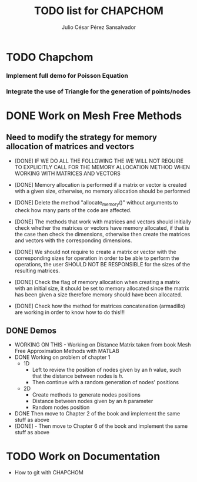 #+STARTUP: showall
#+TITLE: TODO list for CHAPCHOM
#+AUTHOR: Julio César Pérez Sansalvador

* TODO Chapchom
*** Implement full demo for Poisson Equation
*** Integrate the use of Triangle for the generation of points/nodes

* DONE Work on Mesh Free Methods
** Need to modify the strategy for memory allocation of matrices and vectors
- [DONE] IF WE DO ALL THE FOLLOWING THE WE WILL NOT REQUIRE TO EXPLICITLY
  CALL FOR THE MEMORY ALLOCATION METHOD WHEN WORKING WITH MATRICES AND VECTORS
- [DONE] Memory allocation is performed if a matrix or vector is created with
  a given size, otherwise, no memory allocation should be performed

- [DONE] Delete the method "allocate_memory()" without arguments to check how
  many parts of the code are affected.

- [DONE] The methods that work with matrices and vectors should initially
  check whether the matrices or vectors have memory allocated, if that
  is the case then check the dimensions, otherwise then create the
  matrices and vectors with the corresponding dimensions.
- [DONE] We should not require to create a matrix or vector with the
  corresponding sizes for operation in order to be able to perform the
  operations, the user SHOULD NOT BE RESPONSIBLE for the sizes of the
  resulting matrices.
- [DONE] Check the flag of memory allocation when creating a matrix with an
  initial size, it should be set to memory allocated since the matrix
  has been given a size therefore memory should have been allocated.
- [DONE] Check how the method for matrices concatenation (armadillo) are
  working in order to know how to do this!!!
** DONE Demos
- WORKING ON THIS - Working on Distance Matrix taken from book Mesh Free Approximation
  Methods with MATLAB
- DONE Working on problem of chapter 1
 - 1D
  - Left to review the position of nodes given by an /h/ value, such
   that the distance between nodes is /h/.
  - Then continue with a random generation of nodes' positions
 - 2D
  - Create methods to generate nodes positions
  - Distance between nodes given by an /h/ parameter
  - Random nodes position
- DONE Then move to Chapter 2 of the book and implement the same stuff as
  above
- [DONE] - Then move to Chapter 6 of the book and implement
  the same stuff as above
* TODO Work on Documentation
- How to git with CHAPCHOM

